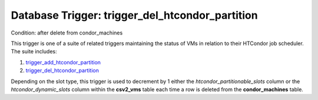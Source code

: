.. File generated by /opt/cloudscheduler/utilities/schema_doc - DO NOT EDIT
..
.. To modify the contents of this file:
..   1. edit the template file ".../cloudscheduler/docs/schema_doc/triggers/trigger_del_htcondor_partition.yaml"
..   2. run the utility ".../cloudscheduler/utilities/schema_doc"
..

Database Trigger: trigger_del_htcondor_partition
================================================

Condition: after delete from condor_machines

.. _trigger_add_htcondor_partition: https://cloudscheduler.readthedocs.io/en/latest/_architecture/_data_services/_database/_triggers/trigger_add_htcondor_partition.html

.. _trigger_del_htcondor_partition: https://cloudscheduler.readthedocs.io/en/latest/_architecture/_data_services/_database/_triggers/trigger_del_htcondor_partition.html

This trigger is one of a suite of related triggers maintaining the
status of VMs in relation to their HTCondor job scheduler. The suite
includes:

#. trigger_add_htcondor_partition_

#. trigger_del_htcondor_partition_

Depending on the slot type, this trigger is used to decrement by
1 either the *htcondor_partitionable_slots* column or the *htcondor_dynamic_slots* column within the **csv2_vms**
table each time a row is deleted from the **condor_machines** table.

